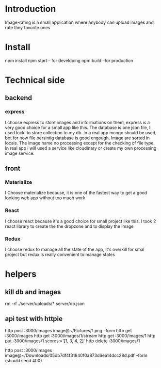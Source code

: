 

* Introduction
  Image-rating is a small application where anybody can upload images and rate they favorite ones

* Install  
  npm install
  npm start -- for developing
  npm build  --for production 
  

* Technical side
** backend
*** express
	I choose express to store images and informations on them, express is a very good choice for a small app like this.
	The database is one json file, I used locki to store collection to my db.
	In a real app mongo should be used, bot for now file persintig database is good engough.
	Image are sorted in locals.
	The image hame no processing except for the checking of file type.
	In real app i will used a service like cloudinary or create my own processing image service.
  


** front
*** Materialize
   I Choose materialize because, it is one of the fastest way to get a good looking web app without too much work
*** React
   I choose react because it's a good choice for small project like this.
   I took 2 react library to create the the dropzone and to display the image
*** Redux
   I choose redux to manage all the state of the app, it's overkill for smal project but redux is really convenient to manage states



* helpers
** kill db and images
   rm -rf ./server/uploads/* server/db.json

** api test with httpie
   http post :3000/images image@~/Pictures/1.png --form
   http get :3000/images 
   http get :3000/images/1/stream
   http get :3000/images/1
   http put :3000/images/1 scores:='[1, 3, 4, 2]'
   http delete :3000/images/1

   http post :3000/images image@~/Downloads/05db7df4f31840f0a873d6ea14dcc28d.pdf --form (should send 400)
  
